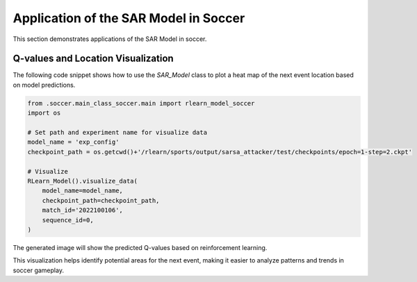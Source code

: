 Application of the SAR Model in Soccer
========================================
This section demonstrates applications of the SAR Model in soccer.

Q-values and Location Visualization
------------------------------------------------------------------------------

The following code snippet shows how to use the `SAR_Model` class to plot a heat map of the next event location based on model predictions.

.. code-block:: python

    from .soccer.main_class_soccer.main import rlearn_model_soccer
    import os
    
    # Set path and experiment name for visualize data
    model_name = 'exp_config'
    checkpoint_path = os.getcwd()+'/rlearn/sports/output/sarsa_attacker/test/checkpoints/epoch=1-step=2.ckpt'

    # Visualize
    RLearn_Model().visualize_data(
        model_name=model_name,
        checkpoint_path=checkpoint_path,
        match_id='2022100106',
        sequence_id=0,
    )

The generated image will show the predicted Q-values based on reinforcement learning.

.. image:: qvalues.png
   :alt: Image of predicted Q-values
   :width: 640px
   :height: 360px
   :align: center

This visualization helps identify potential areas for the next event, making it easier to analyze patterns and trends in soccer gameplay.